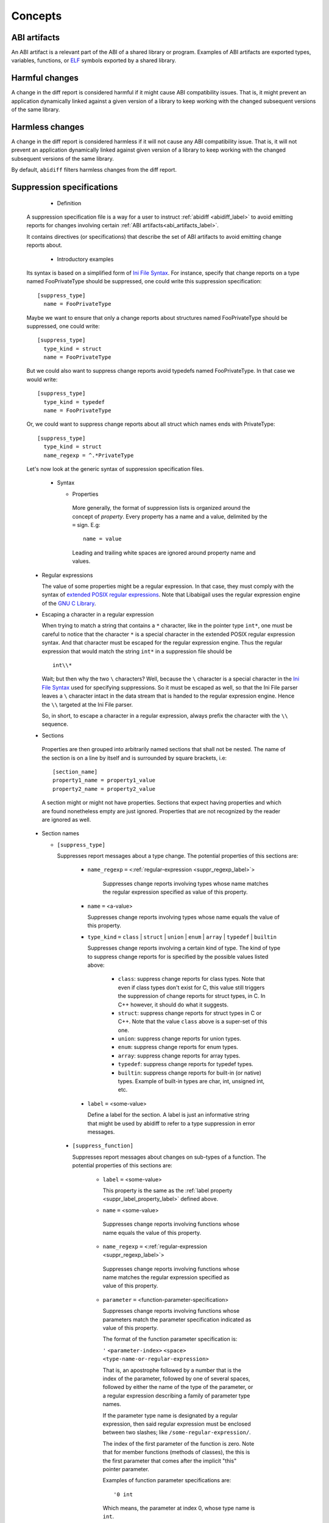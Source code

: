 #########
Concepts
#########

.. _abi_artifacts_label:

ABI artifacts
=============

An ABI artifact is a relevant part of the ABI of a shared library or
program.  Examples of ABI artifacts are exported types, variables,
functions, or `ELF`_ symbols exported by a shared library.

.. _harmfulchangeconcept_label:

Harmful changes
===============

A change in the diff report is considered harmful if it might cause
ABI compatibility issues.  That is, it might prevent an application
dynamically linked against a given version of a library to keep
working with the changed subsequent versions of the same library.

.. _harmlesschangeconcept_label:

Harmless changes
================

A change in the diff report is considered harmless if it will not
cause any ABI compatibility issue.  That is, it will not prevent an
application dynamically linked against given version of a library to
keep working with the changed subsequent versions of the same library.

By default, ``abidiff`` filters harmless changes from the diff report.

.. _suppr_spec_label:

Suppression specifications
==========================

  * Definition

 A suppression specification file is a way for a user to instruct
 :ref:`abidiff <abidiff_label>` to avoid emitting reports for changes
 involving certain :ref:`ABI artifacts<abi_artifacts_label>`.

 It contains directives (or specifications) that describe the set of
 ABI artifacts to avoid emitting change reports about.

  * Introductory examples

 Its syntax is based on a simplified form of `Ini File Syntax`_.  For
 instance, specify that change reports on a type named FooPrivateType
 should be suppressed, one could write this suppression specification:
 ::

    [suppress_type]
      name = FooPrivateType

 Maybe we want to ensure that only a change reports about structures
 named FooPrivateType should be suppressed, one could write: ::

    [suppress_type]
      type_kind = struct
      name = FooPrivateType

 But we could also want to suppress change reports avoid typedefs named
 FooPrivateType.  In that case we would write:  ::

    [suppress_type]
      type_kind = typedef
      name = FooPrivateType

 Or, we could want to suppress change reports about all struct which
 names ends with PrivateType: ::

    [suppress_type]
      type_kind = struct
      name_regexp = ^.*PrivateType

 Let's now look at the generic syntax of suppression specification
 files.

  * Syntax

    * Properties

     More generally, the format of suppression lists is organized
     around the concept of `property`.  Every property has a name and
     a value, delimited by the ``=`` sign.  E.g: ::

	 name = value

     Leading and trailing white spaces are ignored around property
     name and values.

.. _suppr_regexp_label:

    * Regular expressions

      The value of some properties might be a regular expression.  In
      that case, they must comply with the syntax of `extended POSIX
      regular expressions
      <http://www.gnu.org/software/findutils/manual/html_node/find_html/posix_002dextended-regular-expression-syntax.html#posix_002dextended-regular-expression-syntax>`_.
      Note that Libabigail uses the regular expression engine of the
      `GNU C Library`_.

    * Escaping a character in a regular expression

      When trying to match a string that contains a ``*`` character,
      like in the pointer type ``int*``, one must be careful to notice
      that the character ``*`` is a special character in the extended
      POSIX regular expression syntax.  And that character must be
      escaped for the regular expression engine.  Thus the regular
      expression that would match the string ``int*`` in a suppression
      file should be ::

        int\\*

      Wait; but then why the two ``\`` characters?  Well, because the
      ``\`` character is a special character in the `Ini File Syntax`_
      used for specifying suppressions.  So it must be escaped as
      well, so that the Ini File parser leaves a ``\`` character
      intact in the data stream that is handed to the regular
      expression engine.  Hence the ``\\`` targeted at the Ini File
      parser.

      So, in short, to escape a character in a regular expression,
      always prefix the character with the ``\\`` sequence.

    * Sections

     Properties are then grouped into arbitrarily named sections that
     shall not be nested.  The name of the section is on a line by
     itself and is surrounded by square brackets, i.e: ::

	 [section_name]
	 property1_name = property1_value
	 property2_name = property2_value


     A section might or might not have properties.  Sections that
     expect having properties and which are found nonetheless empty
     are just ignored.  Properties that are not recognized by the
     reader are ignored as well.

    * Section names

      * ``[suppress_type]``

	Suppresses report messages about a type change.  The potential
	properties of this sections are:

	  * ``name_regexp`` ``=`` <:ref:`regular-expression <suppr_regexp_label>`>

	     Suppresses change reports involving types whose name
	     matches the regular expression specified as value of this
	     property.

	  * ``name`` ``=`` <a-value>

	    Suppresses change reports involving types whose name
	    equals the value of this property.

	  * ``type_kind`` ``=`` ``class`` | ``struct`` | ``union`` |
	    ``enum`` | ``array`` | ``typedef`` | ``builtin``

	    Suppresses change reports involving a certain kind of
	    type.  The kind of type to suppress change reports for is
	    specified by the possible values listed above:

	      - ``class``: suppress change reports for class types.
		Note that even if class types don't exist for C, this
		value still triggers the suppression of change reports
		for struct types, in C.  In C++ however, it should do
		what it suggests.

	      - ``struct``: suppress change reports for struct types
		in C or C++.  Note that the value ``class`` above is a
		super-set of this one.

	      - ``union``: suppress change reports for union types.

	      - ``enum``: suppress change reports for enum types.

	      - ``array``: suppress change reports for array types.

	      - ``typedef``: suppress change reports for typedef types.

	      - ``builtin``: suppress change reports for built-in (or
		native) types.  Example of built-in types are char,
		int, unsigned int, etc.

.. _suppr_label_property_label:

	  * ``label`` ``=`` <some-value>

	    Define a label for the section.  A label is just an
	    informative string that might be used by abidiff to refer
	    to a type suppression in error messages.

      * ``[suppress_function]``

	Suppresses report messages about changes on sub-types of a
	function.  The potential properties of this sections are:

	  * ``label`` ``=`` <some-value>

            This property is the same as the :ref:`label property
            <suppr_label_property_label>` defined above.

	  *  ``name`` ``=`` <some-value>

	    Suppresses change reports involving functions whose name
	    equals the value of this property.

	  *  ``name_regexp`` ``=`` <:ref:`regular-expression <suppr_regexp_label>`>

	    Suppresses change reports involving functions whose name
	    matches the regular expression specified as value of this
	    property.

          * ``parameter`` ``=`` <function-parameter-specification>

	    Suppresses change reports involving functions whose
	    parameters match the parameter specification indicated as
	    value of this property.

	    The format of the function parameter specification is:

	    ``'`` ``<parameter-index>`` ``<space>`` ``<type-name-or-regular-expression>``

	    That is, an apostrophe followed by a number that is the
	    index of the parameter, followed by one of several spaces,
	    followed by either the name of the type of the parameter,
	    or a regular expression describing a family of parameter
	    type names.

	    If the parameter type name is designated by a regular
	    expression, then said regular expression must be enclosed
	    between two slashes; like ``/some-regular-expression/``.

	    The index of the first parameter of the function is zero.
	    Note that for member functions (methods of classes), the
	    this is the first parameter that comes after the implicit
	    "this" pointer parameter.

	    Examples of function parameter specifications are: ::

	      '0 int

            Which means, the parameter at index 0, whose type name is
            ``int``. ::

	      '4 unsigned char*

	    Which means, the parameter at index 4, whose type name is
	    ``unsigned char*``.  ::

	      '2 /^foo.*&/

	    Which means, the parameter at index 2, whose type name
	    starts with the string "foo" and ends with an '&'.  In
	    other words, this is the third parameter and it's a
	    reference on a type that starts with the string "foo".

	  *  ``return_type_name`` ``=`` <some-value>

	    Suppresses change reports involving functions whose return
	    type name equals the value of this property.

	  *  ``return_type_regexp`` ``=`` <:ref:`regular-expression <suppr_regexp_label>`>

	    Suppresses change reports involving functions whose return
	    type name matches the regular expression specified as
	    value of this property.

	  *  ``symbol_name`` ``=`` <some-value>

	    Suppresses change reports involving functions whose symbol
	    name equals the value of this property.

	  *  ``symbol_name_regexp`` ``=`` <:ref:`regular-expression <suppr_regexp_label>`>

	    Suppresses change reports involving functions whose symbol
	    name matches the regular expression specified as value of
	    this property.

	  *  ``symbol_version`` ``=`` <some-value>

	    Suppresses change reports involving functions whose symbol
	    version equals the value of this property.

	  *  ``symbol_version_regexp`` ``=`` <:ref:`regular-expression <suppr_regexp_label>`>

	    Suppresses change reports involving functions whose symbol
	    version matches the regular expression specified as value
	    of this property.

      * ``[suppress_variable]``

	Suppresses report messages about changes on sub-types of a
	variable.  The potential properties of this sections are:

	  * ``label`` ``=`` <some-value>

            This property is the same as the :ref:`label property
            <suppr_label_property_label>` defined above.

	  *  ``name`` ``=`` <some-value>

	    Suppresses change reports involving variables whose name
	    equals the value of this property.

	  *  ``name_regexp`` ``=`` <:ref:`regular-expression <suppr_regexp_label>`>

	    Suppresses change reports involving variables whose name
	    matches the regular expression specified as value of this
	    property.

	  *  ``symbol_name`` ``=`` <some-value>

	    Suppresses change reports involving variables whose symbol
	    name equals the value of this property.

	  *  ``symbol_name_regexp`` ``=`` <:ref:`regular-expression <suppr_regexp_label>`>

	    Suppresses change reports involving variables whose symbol
	    name matches the regular expression specified as value of
	    this property.

	  *  ``symbol_version`` ``=`` <some-value>

	    Suppresses change reports involving variables whose symbol
	    version equals the value of this property.

	  *  ``symbol_version_regexp`` ``=`` <:ref:`regular-expression <suppr_regexp_label>`>

	    Suppresses change reports involving variables whose symbol
	    version matches the regular expression specified as value
	    of this property.

	  *  ``type_name`` ``=`` <some-value>

	    Suppresses change reports involving variables whose type
	    name equals the value of this property.

	  *  ``type_name_regexp`` ``=`` <:ref:`regular-expression <suppr_regexp_label>`>

	    Suppresses change reports involving variables whose type
	    name matches the regular expression specified as value of
	    this property.

    * Comments

      ``;`` or ``#`` ASCII character at the beginning of a line
      indicates a comment.  Comment lines are ignored.

  * Code examples

    1. Suppressing change reports about types.

       Suppose we have a library named ``libtest1-v0.so`` which
       contains this very useful code: ::

	$ cat -n test1-v0.cc
	     1	// A forward declaration for a type considered to be opaque to
	     2	// function foo() below.
	     3	struct opaque_type;
	     4
	     5	// This function cannot touch any member of opaque_type.  Hence,
	     6	// changes to members of opaque_type should not impact foo, as far as
	     7	// ABI is concerned.
	     8	void
	     9	foo(opaque_type*)
	    10	{
	    11	}
	    12
	    13	struct opaque_type
	    14	{
	    15	  int member0;
	    16	  char member1;
	    17	};
	$

    Let's change the layout of struct opaque_type by inserting a data
    member around line 15, leading to a new version of the library,
    that we shall name ``libtest1-v1.so``: ::

	$ cat -n test1-v1.cc
	     1	// A forward declaration for a type considered to be opaque to
	     2	// function foo() below.
	     3	struct opaque_type;
	     4
	     5	// This function cannot touch any member of opaque_type;  Hence,
	     6	// changes to members of opaque_type should not impact foo, as far as
	     7	// ABI is concerned.
	     8	void
	     9	foo(opaque_type*)
	    10	{
	    11	}
	    12
	    13	struct opaque_type
	    14	{
	    15	  char added_member; // <-- a new member got added here now.
	    16	  int member0;
	    17	  char member1;
	    18	};
	$

    Let's compile both examples.  We shall not forget to compile them
    with debug information generation turned on: ::

	$ g++ -shared -g -Wall -o libtest1-v0.so test1-v0.cc
	$ g++ -shared -g -Wall -o libtest1-v1.so test1-v1.cc

    Let's ask :ref:`abidiff <abidiff_label>` which ABI differences it sees
    between ``libtest1-v0.so`` and ``libtest1-v1.so``: ::

	$ abidiff libtest1-v0.so libtest1-v1.so
	Functions changes summary: 0 Removed, 1 Changed, 0 Added function
	Variables changes summary: 0 Removed, 0 Changed, 0 Added variable

	1 function with some indirect sub-type change:

	  [C]'function void foo(opaque_type*)' has some indirect sub-type changes:
	    parameter 0 of type 'opaque_type*' has sub-type changes:
	      in pointed to type 'struct opaque_type':
		size changed from 64 to 96 bits
		1 data member insertion:
		  'char opaque_type::added_member', at offset 0 (in bits)
		2 data member changes:
		 'int opaque_type::member0' offset changed from 0 to 32
		 'char opaque_type::member1' offset changed from 32 to 64


    So ``abidiff`` reports that the opaque_type's layout has changed
    in a significant way, as far as ABI implications are concerned, in
    theory.  After all, a sub-type (``struct opaque_type``) of an
    exported function (``foo()``) has seen its layout change.  This
    might have non negligible ABI implications.  But in practice here,
    the programmer of the litest1-v1.so library knows that the "soft"
    contract between the function ``foo()`` and the type ``struct
    opaque_type`` is to stay away from the data members of the type.
    So layout changes of ``struct opaque_type`` should not impact
    ``foo()``.

    Now to teach ``abidiff`` about this soft contract and have it
    avoid emitting what amounts to false positives in this case, we
    write the suppression specification file below: ::

	$ cat test1.suppr
	[suppress_type]
	  type_kind = struct
	  name = opaque_type

    Translated in plain English, this suppression specification would
    read: "Do not emit change reports about a struct which name is
    opaque_type".

    Let's now invoke ``abidiff`` on the two versions of the library
    again, but this time with the suppression specification: ::

	$ abidiff --suppressions test1.suppr libtest1-v0.so libtest1-v1.so
	Functions changes summary: 0 Removed, 0 Changed (1 filtered out), 0 Added function
	Variables changes summary: 0 Removed, 0 Changed, 0 Added variable

    As you can see, ``abidiff`` does not report the change anymore; it
    tells us that it was filtered out instead.

  2. Suppressing change reports about functions.

     Suppose we have a first version a library named
     ``libtest2-v0.so`` whose source code is: ::

	 $ cat -n test2-v0.cc

	  1	struct S1
	  2	{
	  3	  int m0;
	  4	
	  5	  S1()
	  6	    : m0()
	  7	  {}
	  8	};
	  9	
	 10	struct S2
	 11	{
	 12	  int m0;
	 13	
	 14	  S2()
	 15	    : m0()
	 16	  {}
	 17	};
	 18	
	 19	struct S3
	 20	{
	 21	  int m0;
	 22	
	 23	  S3()
	 24	    : m0()
	 25	  {}
	 26	};
	 27	
	 28	int
	 29	func(S1&)
	 30	{
	 31	  // suppose the code does something with the argument.
	 32	  return 0;
	 33	
	 34	}
	 35	
	 36	char
	 37	func(S2*)
	 38	{
	 39	  // suppose the code does something with the argument.
	 40	  return 0;
	 41	}
	 42	
	 43	unsigned
	 44	func(S3)
	 45	{
	 46	  // suppose the code does something with the argument.
	 47	  return 0;
	 48	}
	$
	
     And then we come up with a second version ``libtest2-v1.so`` of
     that library; the source code is modified by making the
     structures ``S1``, ``S2``, ``S3`` inherit another struct: ::

	$ cat -n test2-v1.cc
	      1	struct base_type
	      2	{
	      3	  int m_inserted;
	      4	};
	      5	
	      6	struct S1 : public base_type // <--- S1 now has base_type as its base
	      7				     // type.
	      8	{
	      9	  int m0;
	     10	
	     11	  S1()
	     12	    : m0()
	     13	  {}
	     14	};
	     15	
	     16	struct S2 : public base_type // <--- S2 now has base_type as its base
	     17				     // type.
	     18	{
	     19	  int m0;
	     20	
	     21	  S2()
	     22	    : m0()
	     23	  {}
	     24	};
	     25	
	     26	struct S3 : public base_type // <--- S3 now has base_type as its base
	     27				     // type.
	     28	{
	     29	  int m0;
	     30	
	     31	  S3()
	     32	    : m0()
	     33	  {}
	     34	};
	     35	
	     36	int
	     37	func(S1&)
	     38	{
	     39	  // suppose the code does something with the argument.
	     40	  return 0;
	     41	
	     42	}
	     43	
	     44	char
	     45	func(S2*)
	     46	{
	     47	  // suppose the code does something with the argument.
	     48	  return 0;
	     49	}
	     50	
	     51	unsigned
	     52	func(S3)
	     53	{
	     54	  // suppose the code does something with the argument.
	     55	  return 0;
	     56	}
	 $ 

     Now let's build the two libraries: ::

	 g++ -Wall -g -shared -o libtest2-v0.so test2-v0.cc
	 g++ -Wall -g -shared -o libtest2-v0.so test2-v0.cc

     Let's look at the output of ``abidiff``: ::

	 $ abidiff libtest2-v0.so libtest2-v1.so 
	 Functions changes summary: 0 Removed, 3 Changed, 0 Added functions
	 Variables changes summary: 0 Removed, 0 Changed, 0 Added variable

	 3 functions with some indirect sub-type change:

	   [C]'function unsigned int func(S3)' has some indirect sub-type changes:
	     parameter 0 of type 'struct S3' has sub-type changes:
	       size changed from 32 to 64 bits
	       1 base class insertion:
		 struct base_type
	       1 data member change:
		'int S3::m0' offset changed from 0 to 32

	   [C]'function char func(S2*)' has some indirect sub-type changes:
	     parameter 0 of type 'S2*' has sub-type changes:
	       in pointed to type 'struct S2':
		 size changed from 32 to 64 bits
		 1 base class insertion:
		   struct base_type
		 1 data member change:
		  'int S2::m0' offset changed from 0 to 32

	   [C]'function int func(S1&)' has some indirect sub-type changes:
	     parameter 0 of type 'S1&' has sub-type changes:
	       in referenced type 'struct S1':
		 size changed from 32 to 64 bits
		 1 base class insertion:
		   struct base_type
		 1 data member change:
		  'int S1::m0' offset changed from 0 to 32
	 $

     Let's tell ``abidiff`` to avoid showing us the differences on the
     overloads of ``func`` that takes either a pointer or a reference.
     For that, we author this simple suppression specification: ::

	 $ cat -n libtest2.suppr
	      1	[suppress_function]
	      2	  name = func
	      3	  parameter = '0 S1&
	      4	
	      5	[suppress_function]
	      6	  name = func
	      7	  parameter = '0 S2*
	 $
     
     And then let's invoke ``abidiff`` with the suppression
     specification: ::

       $ ../build/tools/abidiff --suppressions libtest2.suppr libtest2-v0.so libtest2-v1.so 
       Functions changes summary: 0 Removed, 1 Changed (2 filtered out), 0 Added function
       Variables changes summary: 0 Removed, 0 Changed, 0 Added variable

       1 function with some indirect sub-type change:

	 [C]'function unsigned int func(S3)' has some indirect sub-type changes:
	   parameter 0 of type 'struct S3' has sub-type changes:
	     size changed from 32 to 64 bits
	     1 base class insertion:
	       struct base_type
	     1 data member change:
	      'int S3::m0' offset changed from 0 to 32


     The suppression specification could be reduced using
     :ref:`regular expressions <suppr_regexp_label>`: ::

       $ cat -n libtest2-1.suppr
	    1	[suppress_function]
	    2	  name = func
	    3	  parameter = '0 /^S.(&|\\*)/
       $

       $ ../build/tools/abidiff --suppressions libtest2-1.suppr libtest2-v0.so libtest2-v1.so 
       Functions changes summary: 0 Removed, 1 Changed (2 filtered out), 0 Added function
       Variables changes summary: 0 Removed, 0 Changed, 0 Added variable

       1 function with some indirect sub-type change:

	 [C]'function unsigned int func(S3)' has some indirect sub-type changes:
	   parameter 0 of type 'struct S3' has sub-type changes:
	     size changed from 32 to 64 bits
	     1 base class insertion:
	       struct base_type
	     1 data member change:
	      'int S3::m0' offset changed from 0 to 32

       $

.. _ELF: http://en.wikipedia.org/wiki/Executable_and_Linkable_Format

.. _Ini File Syntax: http://en.wikipedia.org/wiki/INI_file

.. _GNU C Library: http://www.gnu.org/software/libc

